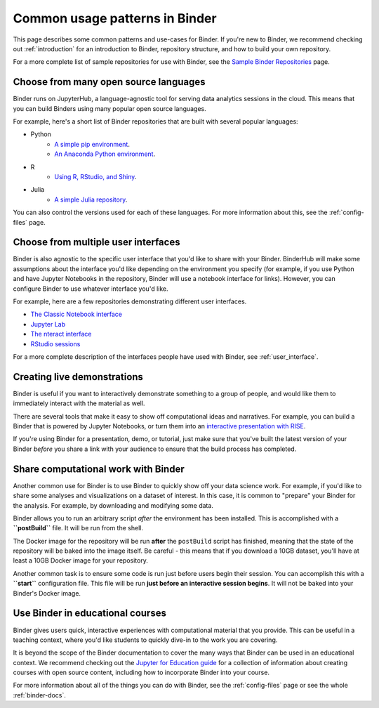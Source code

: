 .. _using-binder:

===============================
Common usage patterns in Binder
===============================

This page describes some common patterns and use-cases for Binder.
If you're new to Binder, we recommend checking out :ref:`introduction`
for an introduction to Binder, repository structure, and how to build your
own repository.

For a more complete list of sample repositories for use with Binder, see the
`Sample Binder Repositories <sample_repos.html>`_ page.

Choose from many open source languages
======================================

Binder runs on JupyterHub, a language-agnostic tool for serving data
analytics sessions in the cloud. This means that you can build Binders
using many popular open source languages.

For example, here's a short list of Binder repositories that are built
with several popular languages:

* Python
    * `A simple pip environment <https://github.com/binder-examples/requirements>`_.
    * `An Anaconda Python environment <https://github.com/binder-examples/conda>`_.
* R
    * `Using R, RStudio, and Shiny <https://github.com/binder-examples/r>`_.
* Julia
    * `A simple Julia repository <https://github.com/binder-examples/julia-python>`_.

You can also control the versions used for each of these languages. For
more information about this, see the :ref:`config-files` page.

Choose from multiple user interfaces
====================================

Binder is also agnostic to the specific user interface that you'd like
to share with your Binder. BinderHub will make some assumptions about the
interface you'd like depending on the environment you specify (for example,
if you use Python and have Jupyter Notebooks in the repository, Binder
will use a notebook interface for links). However, you can configure Binder
to use whatever interface you'd like.

For example, here are a few repositories demonstrating different user
interfaces.

* `The Classic Notebook interface <https://github.com/binder-examples/python-conda_pip>`_
* `Jupyter Lab <https://github.com/jupyterlab/jupyterlab-demo>`_
* `The nteract interface <https://mybinder.org/v2/gh/nteract/examples/master?urlpath=%2Fnteract%2Fedit%2Fpython%2Fintro.ipynb>`_
* `RStudio sessions <https://github.com/binder-examples/r>`_

For a more complete description of the interfaces people have used
with Binder, see :ref:`user_interface`.


Creating live demonstrations
============================

Binder is useful if you want to interactively demonstrate something to
a group of people, and would like them to immediately interact with the
material as well.

There are several tools that make it easy to show off computational ideas
and narratives. For example, you can build a Binder that is powered
by Jupyter Notebooks, or turn them into an `interactive presentation with RISE <https://github.com/binder-examples/jupyter-rise>`_.

If you're using Binder for a presentation, demo, or tutorial, just make
sure that you've built the latest version of your Binder *before* you share
a link with your audience to ensure that the build process has completed.


Share computational work with Binder
====================================

Another common use for Binder is to use Binder to quickly show off your
data science work. For example, if you'd like to share some analyses and
visualizations on a dataset of interest. In this case, it is common
to "prepare" your Binder for the analysis. For example,
by downloading and modifying some data.

Binder allows you to run an arbitrary
script *after* the environment has been installed. This is accomplished
with a **``postBuild``** file. It will be run from the shell.

The Docker image for the repository will be run **after** the ``postBuild``
script has finished, meaning that the state of the repository will be baked
into the image itself. Be careful - this means that if you download a 10GB
dataset, you'll have at least a 10GB Docker image for your repository.

Another common task is to ensure some code is run just before users begin
their session. You can accomplish this with a **``start``** configuration file.
This file will be run **just before an interactive session begins**. It will
not be baked into your Binder's Docker image.

Use Binder in educational courses
=================================

Binder gives users quick, interactive experiences with computational
material that you provide. This can be useful in a teaching context, where
you'd like students to quickly dive-in to the work you are covering.

It is beyond the scope of the Binder documentation to cover the many
ways that Binder can be used in an educational context. We recommend
checking out the `Jupyter for Education guide <https://jupyter4edu.github.io/jupyter-edu-book/>`_
for a collection of information about creating courses with open source content,
including how to incorporate Binder into your course.

For more information about all of the things you can do with Binder, see
the :ref:`config-files` page or see the whole :ref:`binder-docs`.
